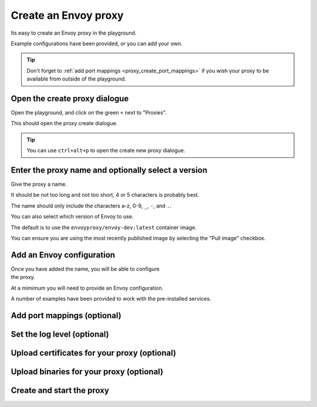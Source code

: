 
.. proxy_create::

Create an Envoy proxy
=====================

Its easy to create an Envoy proxy in the playground.

Example configurations have been provided, or you can add your own.

.. tip::

   Don't forget to :ref:`add port mappings <proxy_create_port_mappings>` if you wish
   your proxy to be available from outside of the playground.

.. proxy_create_dialogue::

.. rst-class::  clearfix

Open the create proxy dialogue
------------------------------

..  figure:: ../_static/screenshots/home.png
    :figclass: screenshot with-shadow
    :figwidth: 40%
    :align: right

Open the playground, and click on the green ``+`` next to "Proxies".

This should open the proxy create dialogue.

.. rst-class::  inline-tip

.. tip::

   You can use ``ctrl+alt+p`` to open the create new proxy dialogue.

.. proxy_create_name::

.. rst-class::  clearfix

Enter the proxy name and optionally select a version
----------------------------------------------------

..  figure:: ../_static/screenshots/proxy-create.png
    :figclass: screenshot with-shadow
    :figwidth: 40%
    :align: right

Give the proxy a name.

It should be not too long and not too short, 4 or 5 characters is probably best.

The name should only include the characters a-z, 0-9, ``_``, ``-``, and ``.``.

You can also select which version of Envoy to use.

The default is to use the ``envoyproxy/envoy-dev:latest`` container image.

You can ensure you are using the most recently published image by selecting the
"Pull image" checkbox.

.. proxy_create_configuration::

.. rst-class::  clearfix

Add an Envoy configuration
--------------------------

..  figure:: ../_static/screenshots/proxy-create-name.png
    :figclass: screenshot with-shadow
    :figwidth: 40%
    :align: right

Once you have added the name, you will be able to configure the proxy.

At a mimimum you will need to provide an Envoy configuration.

A number of examples have been provided to work with the pre-installed services.


.. proxy_create_port_mappings::

Add port mappings (optional)
----------------------------

.. proxy_create_log_level::

Set the log level (optional)
----------------------------

.. proxy_create_certificates::

Upload certificates for your proxy (optional)
---------------------------------------------

.. proxy_create_binaries::

Upload binaries for your proxy (optional)
-----------------------------------------


.. proxy_create_start::

Create and start the proxy
--------------------------
